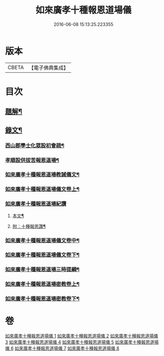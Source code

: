 #+TITLE: 如來廣孝十種報恩道場儀 
#+DATE: 2016-06-08 15:13:25.223355

* 版本
 |     CBETA|【電子佛典集成】|

* 目次
** [[file:KR6v0088_001.txt::001-0053a2][題解¶]]
** [[file:KR6v0088_001.txt::001-0054a22][錄文¶]]
*** [[file:KR6v0088_001.txt::001-0054a26][西山郡學士化眾設初會疏¶]]
*** [[file:KR6v0088_001.txt::001-0055a11][孝順設供拔苦報恩道場¶]]
*** [[file:KR6v0088_001.txt::001-0067a4][如來廣孝十種報恩道場教誡儀文¶]]
*** [[file:KR6v0088_002.txt::002-0090a1][如來廣孝十種報恩道場儀文卷上¶]]
*** [[file:KR6v0088_003.txt::003-0123a12][如來廣孝十種報恩道場紀讚]]
**** [[file:KR6v0088_003.txt::003-0123a13][本文¶]]
**** [[file:KR6v0088_003.txt::003-0142a14][附：十種報恩讚¶]]
*** [[file:KR6v0088_004.txt::004-0145a6][如來廣孝十種報恩道場儀文卷中¶]]
*** [[file:KR6v0088_005.txt::005-0202a1][如來廣孝十種報恩道場儀文卷下¶]]
*** [[file:KR6v0088_006.txt::006-0262a1][如來廣孝十種報恩道場三時提綱¶]]
*** [[file:KR6v0088_007.txt::007-0305a1][如來廣孝十種報恩道場密教卷上¶]]
*** [[file:KR6v0088_008.txt::008-0332a15][如來廣孝十種報恩道場密教卷下¶]]

* 卷
[[file:KR6v0088_001.txt][如來廣孝十種報恩道場儀 1]]
[[file:KR6v0088_002.txt][如來廣孝十種報恩道場儀 2]]
[[file:KR6v0088_003.txt][如來廣孝十種報恩道場儀 3]]
[[file:KR6v0088_004.txt][如來廣孝十種報恩道場儀 4]]
[[file:KR6v0088_005.txt][如來廣孝十種報恩道場儀 5]]
[[file:KR6v0088_006.txt][如來廣孝十種報恩道場儀 6]]
[[file:KR6v0088_007.txt][如來廣孝十種報恩道場儀 7]]
[[file:KR6v0088_008.txt][如來廣孝十種報恩道場儀 8]]


